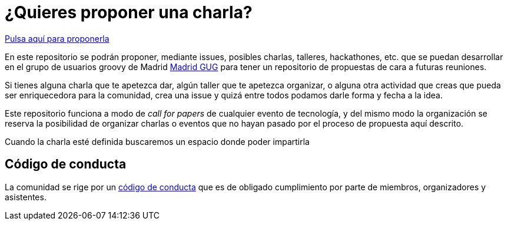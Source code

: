 # ¿Quieres proponer una charla? 

https://github.com/comunidad-groovy/madrid-gug/issues/new[Pulsa aquí para proponerla]

En este repositorio se podrán proponer, mediante issues, posibles charlas, talleres, hackathones, etc. que se puedan desarrollar en el grupo de usuarios groovy de Madrid https://madridgug.com[Madrid GUG] para tener un repositorio de propuestas de cara a futuras reuniones.

Si tienes alguna charla que te apetezca dar, algún taller que te apetezca organizar, o alguna otra actividad que creas que pueda ser enriquecedora para la comunidad, crea una issue y quizá entre todos podamos darle forma y fecha a la idea.

Este repositorio funciona a modo de _call for papers_ de cualquier evento de tecnología, y del mismo modo la organización se reserva la posibilidad de organizar charlas o eventos que no hayan pasado por el proceso de propuesta aquí descrito.

Cuando la charla esté definida buscaremos un espacio donde poder impartirla

## Código de conducta

La comunidad se rige por un https://github.com/comunidad-groovy/documentacion/blob/master/CODIGO_CONDUCTA.md[código de conducta] que es de obligado cumplimiento por parte de miembros, organizadores y asistentes.
